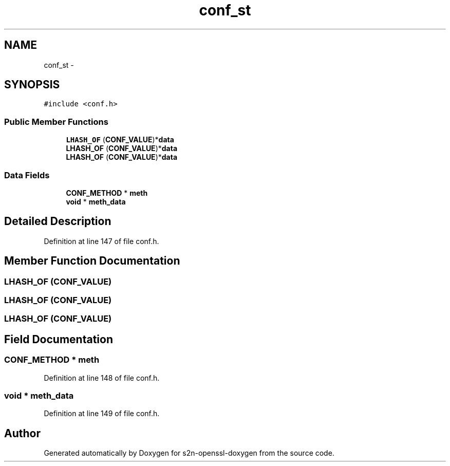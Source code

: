 .TH "conf_st" 3 "Thu Jun 30 2016" "s2n-openssl-doxygen" \" -*- nroff -*-
.ad l
.nh
.SH NAME
conf_st \- 
.SH SYNOPSIS
.br
.PP
.PP
\fC#include <conf\&.h>\fP
.SS "Public Member Functions"

.in +1c
.ti -1c
.RI "\fBLHASH_OF\fP (\fBCONF_VALUE\fP)*\fBdata\fP"
.br
.ti -1c
.RI "\fBLHASH_OF\fP (\fBCONF_VALUE\fP)*\fBdata\fP"
.br
.ti -1c
.RI "\fBLHASH_OF\fP (\fBCONF_VALUE\fP)*\fBdata\fP"
.br
.in -1c
.SS "Data Fields"

.in +1c
.ti -1c
.RI "\fBCONF_METHOD\fP * \fBmeth\fP"
.br
.ti -1c
.RI "\fBvoid\fP * \fBmeth_data\fP"
.br
.in -1c
.SH "Detailed Description"
.PP 
Definition at line 147 of file conf\&.h\&.
.SH "Member Function Documentation"
.PP 
.SS "LHASH_OF (\fBCONF_VALUE\fP)"

.SS "LHASH_OF (\fBCONF_VALUE\fP)"

.SS "LHASH_OF (\fBCONF_VALUE\fP)"

.SH "Field Documentation"
.PP 
.SS "\fBCONF_METHOD\fP * meth"

.PP
Definition at line 148 of file conf\&.h\&.
.SS "\fBvoid\fP * meth_data"

.PP
Definition at line 149 of file conf\&.h\&.

.SH "Author"
.PP 
Generated automatically by Doxygen for s2n-openssl-doxygen from the source code\&.
